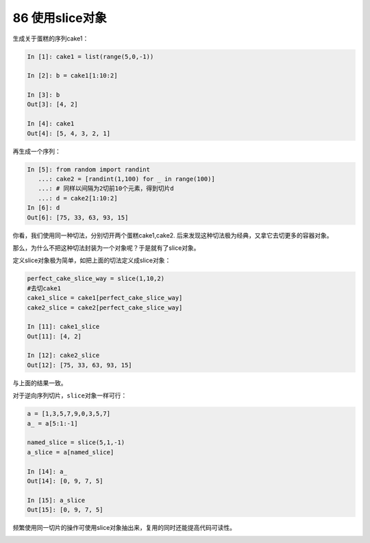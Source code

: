 86 使用slice对象
----------------

生成关于蛋糕的序列cake1：

.. code:: 

   In [1]: cake1 = list(range(5,0,-1))

   In [2]: b = cake1[1:10:2]

   In [3]: b
   Out[3]: [4, 2]

   In [4]: cake1
   Out[4]: [5, 4, 3, 2, 1]

再生成一个序列：

.. code:: 

   In [5]: from random import randint
      ...: cake2 = [randint(1,100) for _ in range(100)]
      ...: # 同样以间隔为2切前10个元素，得到切片d
      ...: d = cake2[1:10:2]
   In [6]: d
   Out[6]: [75, 33, 63, 93, 15]

你看，我们使用同一种切法，分别切开两个蛋糕cake1,cake2.
后来发现这种切法\ ``极为经典``\ ，又拿它去切更多的容器对象。

那么，为什么不把这种切法封装为一个对象呢？于是就有了slice对象。

定义slice对象极为简单，如把上面的切法定义成slice对象：

.. code:: 

   perfect_cake_slice_way = slice(1,10,2)
   #去切cake1
   cake1_slice = cake1[perfect_cake_slice_way] 
   cake2_slice = cake2[perfect_cake_slice_way]

   In [11]: cake1_slice
   Out[11]: [4, 2]

   In [12]: cake2_slice
   Out[12]: [75, 33, 63, 93, 15]

与上面的结果一致。

对于逆向序列切片，\ ``slice``\ 对象一样可行：

.. code:: 

   a = [1,3,5,7,9,0,3,5,7]
   a_ = a[5:1:-1]

   named_slice = slice(5,1,-1)
   a_slice = a[named_slice] 

   In [14]: a_
   Out[14]: [0, 9, 7, 5]

   In [15]: a_slice
   Out[15]: [0, 9, 7, 5]

频繁使用同一切片的操作可使用slice对象抽出来，复用的同时还能提高代码可读性。

.. _header-n1710: